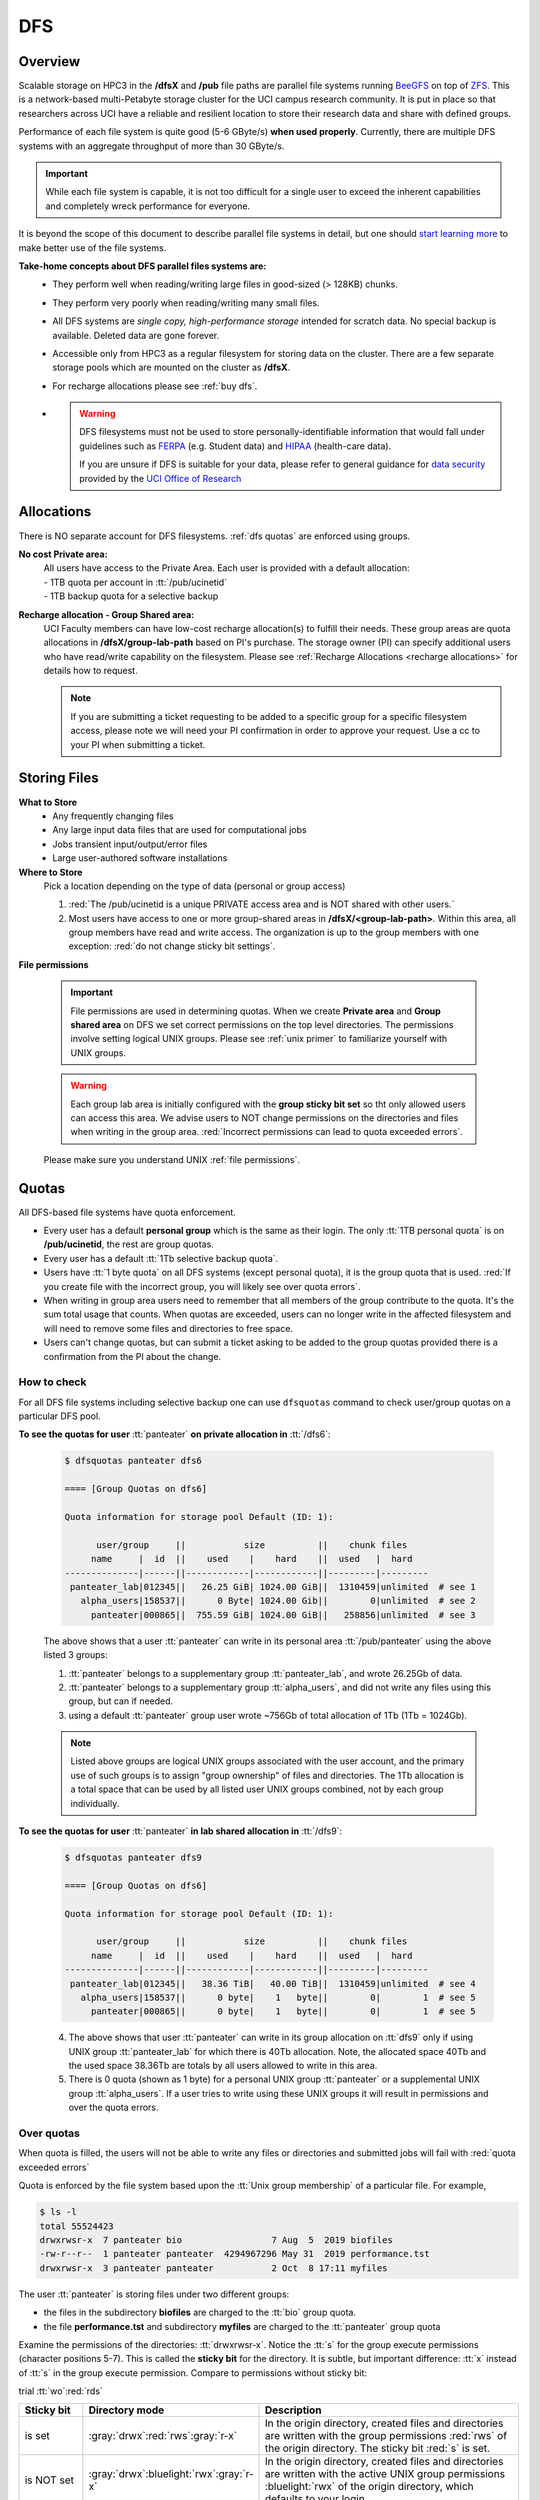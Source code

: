 .. _dfs:

DFS 
====

Overview
--------

Scalable storage on HPC3 in the **/dfsX**  and **/pub** file paths are parallel file systems running
`BeeGFS <https://www.beegfs.io/c/>`_ on top of `ZFS <https://zfsonlinux.org/>`_. 
This is a network-based multi-Petabyte storage cluster for the UCI campus research community.
It is put in place so that researchers across UCI have a reliable and resilient location
to store their research data and share with defined groups.

Performance of each file system is quite good (5-6 GByte/s) **when used properly**. 
Currently, there are multiple DFS systems with an aggregate throughput of more than 30 GByte/s.

.. important:: While each file system is capable, it is not too difficult for a single user to
               exceed the inherent capabilities and completely wreck performance for everyone.

It is beyond the scope of this document to describe parallel file systems in detail, but one 
should `start learning more <https://en.wikipedia.org/wiki/BeeGFS>`_ to make better use of the
file systems. 

**Take-home concepts about DFS parallel files systems are:**
  * They perform well when reading/writing large files in good-sized (> 128KB) chunks.
  * They perform very poorly when reading/writing many small files.
  * All DFS systems are *single copy, high-performance storage* intended for scratch data. 
    No special backup is available. Deleted data are gone forever.
  * Accessible only from HPC3 as a regular filesystem for storing data on the cluster.
    There are a few separate storage pools which are mounted on the cluster as **/dfsX**.
  * For recharge allocations please see :ref:`buy dfs`.
  * .. warning :: DFS filesystems  must not be used to store personally-identifiable information that would fall
                 under guidelines  such as `FERPA <https://www2.ed.gov/policy/gen/guid/fpco/ferpa/index.html>`_
                 (e.g. Student data) and `HIPAA <https://www.hhs.gov/hipaa/index.html>`_ (health-care data).

                 If you are unsure if DFS is suitable for your data, please refer to general guidance for
                 `data security <https://research.uci.edu/compliance/human-research-protections/researchers/data-security.html>`_
                 provided by the `UCI Office of Research <https://www.research.uci.edu/>`_

.. _dfs allocations:

Allocations
-----------

There is NO separate account for DFS filesystems. 
:ref:`dfs quotas` are enforced using groups.

**No cost Private area:** 
  | All users have access to the Private Area. Each user is provided with a default allocation:
  | - 1TB quota per account in :tt:`/pub/ucinetid` 
  | - 1TB backup quota for a selective backup

**Recharge allocation - Group Shared area:**
  UCI Faculty members can have low-cost recharge allocation(s) to fulfill their needs.
  These group areas are quota allocations in **/dfsX/group-lab-path** based on PI's purchase.
  The storage owner (PI) can specify additional users who have read/write capability on the filesystem.
  Please see :ref:`Recharge Allocations <recharge allocations>` for details how to request. 

  .. note:: If you are submitting a ticket requesting to
            be added to a specific group for a specific filesystem access, please note
            we will need your PI confirmation in order to approve your request.
            Use a cc to your PI when submitting a ticket. 

.. _dfs files:

Storing Files
-------------

**What to Store**
  * Any frequently changing files
  * Any large input data files that are used for computational jobs
  * Jobs transient input/output/error files
  * Large user-authored software installations
  
**Where to Store**
  Pick a location depending on the type of data (personal or group access)

  1. :red:`The /pub/ucinetid is a unique PRIVATE access area and is NOT shared with other users.`
  2. Most users have access to one or more group-shared areas in **/dfsX/<group-lab-path>**.
     Within this area, all group members have read and write access.
     The organization is up to the group members with one exception: :red:`do not change sticky bit settings`. 

**File permissions**

  .. important:: File permissions are used in determining quotas.
                 When we create **Private area** and  **Group shared area** on DFS 
                 we set correct permissions on the top level directories. 
                 The permissions involve setting logical UNIX groups. 
                 Please see :ref:`unix primer`  to familiarize yourself with UNIX groups.


  .. warning:: Each group lab area is initially configured with the **group sticky bit set**
               so tht only allowed users can access this area. We advise users to NOT change
               permissions on the directories and files when writing in the group area.
               :red:`Incorrect permissions can lead to quota exceeded errors`.


  Please make sure you understand UNIX :ref:`file permissions`.


.. _dfs quotas:

Quotas
------

All DFS-based file systems have quota enforcement.  

- Every user has a default **personal group** which is the same as their login.
  The only :tt:`1TB personal quota` is on **/pub/ucinetid**, the rest are group quotas.

- Every user has a default :tt:`1Tb selective backup quota`.

- Users have :tt:`1 byte quota` on all DFS systems (except personal quota), it is the group quota
  that is used. :red:`If you create file with the incorrect group, you will likely
  see over quota errors`.

- When writing in group area users need to remember that all members of the
  group contribute to the quota. It's the sum total usage that counts.
  When quotas are exceeded, users can no longer write in the affected
  filesystem  and will need to remove some files and directories to free space.

- Users can't change quotas, but can submit a ticket asking to be added
  to the group quotas provided there is a confirmation from the PI about the change.

.. _dfs check quotas:

How to check
^^^^^^^^^^^^

For all DFS file systems  including selective backup one can use ``dfsquotas``
command to check user/group quotas on a particular DFS pool. 

**To see the quotas for user** :tt:`panteater` **on private allocation in** :tt:`/dfs6`:

  .. code-block:: console

     $ dfsquotas panteater dfs6

     ==== [Group Quotas on dfs6]

     Quota information for storage pool Default (ID: 1):

           user/group     ||           size          ||    chunk files
          name     |  id  ||    used    |    hard    ||  used   |  hard
     --------------|------||------------|------------||---------|---------
      panteater_lab|012345||   26.25 GiB| 1024.00 GiB||  1310459|unlimited  # see 1
        alpha_users|158537||      0 Byte| 1024.00 Gib||        0|unlimited  # see 2
          panteater|000865||  755.59 GiB| 1024.00 GiB||   258856|unlimited  # see 3

  The above shows that a user :tt:`panteater` can write in its personal
  area :tt:`/pub/panteater` using the above listed 3 groups:

  1. :tt:`panteater` belongs to a supplementary group :tt:`panteater_lab`, and
     wrote 26.25Gb of data.
  2. :tt:`panteater` belongs to a supplementary group :tt:`alpha_users`, and
     did not write any files  using this group, but can if needed.
  3. using a default :tt:`panteater` group  user wrote
     ~756Gb of total allocation of 1Tb (1Tb = 1024Gb).

  .. note:: Listed above groups are logical UNIX groups associated with the user account,
            and the primary use of such groups is to assign "group ownership" of files and directories.
            The 1Tb allocation is a total space that can be used by all listed
            user UNIX groups combined, not by each group individually.

**To see the quotas for user** :tt:`panteater` **in lab shared allocation in** :tt:`/dfs9`:

  .. code-block:: console

     $ dfsquotas panteater dfs9

     ==== [Group Quotas on dfs6]

     Quota information for storage pool Default (ID: 1):

           user/group     ||           size          ||    chunk files
          name     |  id  ||    used    |    hard    ||  used   |  hard
     --------------|------||------------|------------||---------|---------
      panteater_lab|012345||   38.36 TiB|   40.00 TiB||  1310459|unlimited  # see 4
        alpha_users|158537||      0 byte|    1   byte||        0|        1  # see 5
          panteater|000865||      0 byte|    1   byte||        0|        1  # see 5

  4. The above shows that user :tt:`panteater` can write in its group allocation on :tt:`dfs9`
     only if using UNIX group :tt:`panteater_lab` for which there is 40Tb
     allocation.  Note, the allocated space 40Tb and the used space 38.36Tb
     are totals by all users allowed to write in this area.
  5. There is 0 quota (shown as 1 byte) for a personal UNIX group
     :tt:`panteater` or a supplemental UNIX group :tt:`alpha_users`. If a user tries
     to write  using these UNIX groups it will result in permissions and over the quota errors.

..
   next two blocks are commented out 

..
   **To see the quotas for selective backup:**

     .. code-block:: console

        $ dfsquotas panteater sbak

..
   **To see the quotas for** :tt:`dfs6` **and selective backup:**

     .. code-block:: console

        $ dfsquotas panteater "dfs6 sbak"


.. _dfs over quota:

Over quotas
^^^^^^^^^^^

When quota is filled, the users will not be able to write any files 
or directories and submitted jobs will fail with :red:`quota exceeded errors`

Quota is enforced by the file system based upon the :tt:`Unix group membership`
of a particular file.  For example,

.. code-block:: console

   $ ls -l
   total 55524423
   drwxrwsr-x  7 panteater bio                 7 Aug  5  2019 biofiles
   -rw-r--r--  1 panteater panteater  4294967296 May 31  2019 performance.tst
   drwxrwsr-x  3 panteater panteater           2 Oct  8 17:11 myfiles


The user :tt:`panteater` is storing files under two different groups:

- the files in the subdirectory **biofiles** are charged to the :tt:`bio` group quota.
- the file **performance.tst** and subdirectory **myfiles** are charged to the :tt:`panteater` group quota

Examine the permissions of the directories: :tt:`drwxrwsr-x`. Notice the :tt:`s` for 
the group execute permissions (character positions 5-7). This is called the **sticky bit** for the directory.
It is subtle, but important difference: :tt:`x` instead of :tt:`s` in the group execute permission.
Compare to permissions without sticky bit: 


trial :tt:`wo`:red:`rds`

.. _sticky bit:

.. table::
   :widths: 15,15,70
   :class: noscroll-table

   +------------+---------------------------------------+-----------------------------------------------------------------+
   | Sticky  bit| Directory mode                        | Description                                                     |
   +============+=======================================+=================================================================+
   |            | :gray:`drwx`:red:`rws`:gray:`r-x`     | In the origin directory, created files and directories are      |
   | is set     |                                       | written with the group permissions :red:`rws` of the origin     |
   |            |                                       | directory. The sticky bit :red:`s` is set.                      |
   +------------+---------------------------------------+-----------------------------------------------------------------+
   |            |:gray:`drwx`:bluelight:`rwx`:gray:`r-x`| In the origin directory, created files and directories are      |
   |            |                                       | written with the active UNIX group permissions :bluelight:`rwx` |
   | is NOT set |                                       | of the origin directory, which defaults to your login.          |
   +------------+---------------------------------------+-----------------------------------------------------------------+

The Unix command ``newgrp`` can be used to change the active Unix group.

For example, the user :tt:`panteater` by default has a group :tt:`panteater`.
The following sequence of simple commands shows the ownership of the files
created under different groups and shows how to use ``newgrp`` command.

.. code-block:: console

   $ id panteater
   uid=1234567(panteater) gid=1234567(panteater) groups=1234567(panteater),158571(bio)
   $ touch aaa
   $ ls -l aaa
   -rw-rw-r-- 1 panteater panteater 0 Nov  3 14:57 aaa

   $ newgp bio
   $ touch bbb
   $ ls -l bbb
   -rw-rw-r-- 1 panteater bio 0 Nov  3 14:57 bbb

Please type ``man newgrp`` to learn about this command.

**Reasons for Over Quota**
  1. Under normal operation, when the sticky bit is set on a directory, the correct quota enforcement 
     occurs automatically because files and subdirectories are written with
     correct group, no ``newgrp`` command is needed.  When all space is used over quota is issued.
  2. The most common quota problems on DFS result from:

     * inadvertently removing the sticky bit on a directory and then writing with the default personal group.
     * changing the group ownership of a file or directory and then trying to write to it with the default personal group.

     In these cases writing files and running jobs can fail.
  3. Moving data to HPC3 with software that overrides the sticky bit by explicitly setting 
     permissions in the most common way a sticky bit becomes unset.

     .. note:: Please see :doc:`data-transfer` for information how to 
               move data to the cluster.


.. _fix dfs overquota:

Fix over quotas
^^^^^^^^^^^^^^^

**Fixing Permissions**
  You can use the ``chmod`` command to fix directories that don't have a sticky bit set,
  but should have. The following command  will add the sticky bit to a particular directory.

  .. code-block:: console

     $ chmod g+s directory-name

  You can use the ``find`` command to find all directories in a subtree and
  combine it with ``chmod`` command to set the sticky bit on all found
  directories:

  .. code-block:: console
  
     $ find . -type d -exec chmod g+s {} \; -print

**Fixing Group Ownership**
  You can also use the ``chgrp``  and ``chown`` commands to change the group ownership of
  a file or directory. For example, to change the group from :tt:`panteater` to :tt:`bio`
  on a specific file or directory:

  .. code-block:: console
  
     $ ls -l
     total 55524423
     drwxrwsr-x  7 panteater bio                 7 Aug  5  2019 biofiles
     -rw-r--r--  1 panteater panteater  4294967296 May 31  2019 performance.tst
     drwxrwsr-x  3 panteater panteater           2 Oct  8 17:11 myfiles

     $ chgrp bio performance.txt
     $ chown -R panteater:bio myfiles
     $ ls -l
     total 55524423
     drwxrwsr-x  7 panteater bio                 7 Aug  5  2019 biofiles
     -rw-r--r--  1 panteater bio        4294967296 May 31  2019 performance.tst
     drwxrwsr-x  3 panteater bio                 2 Oct  8 17:11 myfiles


  The :tt:`ls -l` command is used to show permissions before and after the change. 

.. _selective backup:

Selective Backup
----------------

*We cannot backup everything on the cluster*. Selective Backup allows the
users to choose what is important and have it automatically saved. The physical
location of the backup server is different from the cluster location for extra protection.

.. note:: You will want to backup only critical data such as scripts, programs, etc.

.. warning:: DO NOT backup data you can get from other sources, especially large data-sets.

.. important:: If you go past your backup quota then backups stops
               for your account. The backup will fail as no new data
               can be written to the backup server since you reached your limit.

.. _selective backup default:

Default settings
^^^^^^^^^^^^^^^^

The Selective Backup is based on ``rsync`` in conjunction with GNU Parallel. The combination
maximizes the network throughput and server capabilities in order to backup hundreds of
user accounts from multiple public and private filesystems.

The Selective Backup process will automatically start saving your home directory
as well as some public and private disk spaces. 

.. note:: | For a majority of users defauls are sufficient. 
          | There is nothing for you to do if you like the defaults.

Users manage their Selective Backup via two **control files** located in their
:tt:`$HOME` directory:

1. **.hpc-selective-backup**
   This file  lists (1) backup options and the (2) files/directories names to be saved in order of
   priority from the most to the least important. All backup options are initially commented out.

   The files are backed in the order as they are listed. That way, if a user runs out of
   selective disk quota before all listed files have been backed up, at least their most
   prized data are saved.  By default, this file contains :tt:`$HOME` and
   :tt:`/pub` areas of your account:

   .. code-block:: bash

      /data/homezvolX/ucinetid
      /pub/ucinetid

   The following table lists all available backup options:

   .. table::
      :class: noscroll-table
   
      +--------------------------+------------------------------------------------------------------+
      |  Selective Bakup Option  | What it does                                                     |
      +==========================+==================================================================+
      | HPC_SEND_EMAIL_SUMMARY   | Sends you daily email summaries of your saves.                   | 
      |                          | *Default is NO summary email notifications*.                     |
      +--------------------------+------------------------------------------------------------------+
      | HPC_SEND_EMAIL_ON_ERROR  | You will receive an email only if rsync completes with an error. |
      |                          | Error being non-zero exit status from rsync.                     |
      |                          | Consult the ``man rsync`` page for error values and meaning.     | 
      |                          | *Default is NO email notifications.*                             |
      +--------------------------+------------------------------------------------------------------+
      | HPC_KEEP_DELETED=X       | Keep deleted files on the backup server for X days where X       |
      |                          | is a number in 0-90 range.  Deleted files are files you removed  |
      |                          | from the source location.  *Default is 14 days.*                 |
      +--------------------------+------------------------------------------------------------------+

2. **.hpc-selective-backup-exclude**
   This file lists file/directories names you want to exclude from backup.
   By default, this file excludes ZFS  snapshots from :tt:`$HOME`:

   .. code-block:: bash

      $HOME/.zfs

   For more information on ``rsync`` exclude patterns please see the "ANCHORING
   INCLUDE/EXCLUDE PATTERNS” section of ``man rsync`` command output.


.. _selective backup custom:

Custom settings
^^^^^^^^^^^^^^^

To customize, edit control files with your favorite editor.
We highly recommend the following:

1. **request email notifications** to make sure things are working

   Choose one of two *SEND_EMAIL* options in :tt:`.hpc-selective-backup` file
   and uncomment it (remove the :tt:`#` sign at the beginning of the line).
   For example, if you choose to receive email notifications in the event of errors,
   edit your configuration file and change the line:

   .. code-block:: console

      # HPC_SEND_EMAIL_ON_ERROR

   to:

   .. code-block:: console

      HPC_SEND_EMAIL_ON_ERROR

2. **perform some spot checks** of what you think is being saved
   to make sure your data is indeed being backed-up.

.. _selective backup location:

Where backups are
^^^^^^^^^^^^^^^^^

A user can access backup files on the login nodes of the cluster
from the following paths:

.. table::
   :widths: 15,85
   :class: noscroll-table

   +------------------------------------------------------+-------------------------------+
   | Where                                                | What                          |
   +======================================================+===============================+
   | /sbak/zvolX/backups/ucinetid/data/homezvolX/ucinetid | user $HOME                    |
   +------------------------------------------------------+-------------------------------+
   | /sbak/zvolX/backups/ucinetid/pub/ucinetid            | /pub/$USER/                   |
   +------------------------------------------------------+-------------------------------+
   | /sbak/zvolX/backups/ucinetid/DELETED-FILES           | deleted files by date         |
   |                                                      | (counts towards backup quota) |
   +------------------------------------------------------+-------------------------------+
   | /sbak/zvolX/logs/$DATE/ucinetid                      | backup logs by date,          |
   |                                                      | available for the past Y days |
   +------------------------------------------------------+-------------------------------+

.. note:: | The :tt:`X` in :tt:`/sbak/zvolX`  maps to the volume number shown
            in your :tt:`$HOME` variable. In other words, the mapping is:
          |     /data/homezvol0 ->  /sbak/zvol0/backups
          |     /data/homezvol1 ->  /sbak/zvol1/backups
          |     /data/homezvol2 ->  /sbak/zvol2/backups
          |     /data/homezvol3 ->  /sbak/zvol3/backups

          | The number of days :tt:`Y` is defined by :tt:`HPC_KEEP_DELETED=Y` in your :tt:`.hpc-selective-backup`

.. _selective backup recovery:

Deleted Files Recovery
----------------------

.. note:: | Deleted files and directories can be recovered provided they exist in the selective backup.
          | You have to be on a login node to access backup files.

Below is a general procedure for user :tt:`panteater` to restore accidentally
deleted from :tt:`/pub/panteater` directory :tt:`spring-2022` and files in it.

.. code-block:: console

   $ cd /sbak/zvol0/backups/panteater/DELETED-FILES                  # see 1
   $ find . -type d -name spring-2022                                # see 2
   ./2024-0214/pub/panteater/spring-2022
   ./2024-0213/pub/panteater/spring-2022

   $ ls ./2024-0214/pub/panteater/spring-2022/                       # see 3
   schedule1    schedule1.sub   slurm.template

   $ cp -p -r ./2024-0214/pub/panteater/spring-2022 /pub/panteater   # see 4

The above commands mean:

1. The ``cd``  command puts you at the top level of a backup directory for your files.
2. The ``find`` command finds all backups by date where the desired directory exists.
   Here, two snapshots are found by date: :tt:`2024-0214` and :tt:`2024-0213`.
3. Run ``ls`` command for the specific snapshot to see if it has needed files.
4. If needed files exists in the backup, user can use ``cp`` command to copy the
   files back to the pub directory.  It is recommended to use ``-p`` and ``-r``
   options. Option ``-p`` makes sure that copy command preserves the time stamp
   and the ownership of a file.  Option ``-r`` means "copy recursively", this is
   needed when copying a directory and its contents.

One can restore in a similar way files and directories deleted from $HOME.
